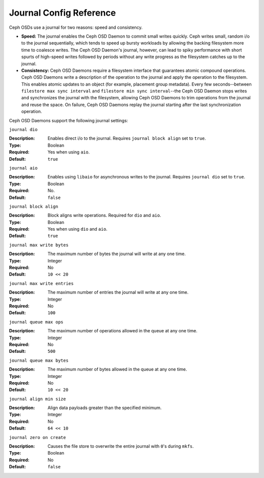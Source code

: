 ==========================
 Journal Config Reference
==========================

.. index:: journal; journal configuration

Ceph OSDs use a journal for two reasons: speed and consistency.  

- **Speed:** The journal enables the Ceph OSD Daemon to commit small writes 
  quickly. Ceph writes small, random i/o to the journal sequentially, which 
  tends to speed up bursty workloads by allowing the backing filesystem more 
  time to coalesce writes. The Ceph OSD Daemon's journal, however, can lead 
  to spiky performance with short spurts of high-speed writes followed by 
  periods without any write progress as the filesystem catches up to the 
  journal.

- **Consistency:** Ceph OSD Daemons require a filesystem interface that 
  guarantees atomic compound operations. Ceph OSD Daemons write a description 
  of the operation to the journal and apply the operation to the filesystem. 
  This enables atomic updates to an object (for example, placement group 
  metadata). Every few seconds--between ``filestore max sync interval`` and
  ``filestore min sync interval``--the Ceph OSD Daemon stops writes and 
  synchronizes the journal with the filesystem, allowing Ceph OSD Daemons to 
  trim operations from the journal and reuse the space. On failure, Ceph 
  OSD Daemons replay the journal starting after the last synchronization 
  operation.

Ceph OSD Daemons support the following journal settings: 

``journal dio``

:Description: Enables direct i/o to the journal. Requires ``journal block 
              align`` set to ``true``.
              
:Type: Boolean
:Required: Yes when using ``aio``.
:Default: ``true``


``journal aio``

:Description: Enables using ``libaio`` for asynchronous writes to the journal. 
              Requires ``journal dio`` set to ``true``.

:Type: Boolean 
:Required: No.
:Default: ``false``


``journal block align``

:Description: Block aligns write operations. Required for ``dio`` and ``aio``.
:Type: Boolean
:Required: Yes when using ``dio`` and ``aio``.
:Default: ``true``


``journal max write bytes``

:Description: The maximum number of bytes the journal will write at 
              any one time.

:Type: Integer
:Required: No
:Default: ``10 << 20``


``journal max write entries``

:Description: The maximum number of entries the journal will write at 
              any one time.

:Type: Integer
:Required: No
:Default: ``100``


``journal queue max ops``

:Description: The maximum number of operations allowed in the queue at 
              any one time.

:Type: Integer
:Required: No
:Default: ``500``


``journal queue max bytes``

:Description: The maximum number of bytes allowed in the queue at 
              any one time.

:Type: Integer
:Required: No
:Default: ``10 << 20``


``journal align min size``

:Description: Align data payloads greater than the specified minimum.
:Type: Integer
:Required: No
:Default: ``64 << 10``


``journal zero on create``

:Description: Causes the file store to overwrite the entire journal with 
              ``0``'s during ``mkfs``.
:Type: Boolean
:Required: No
:Default: ``false``
